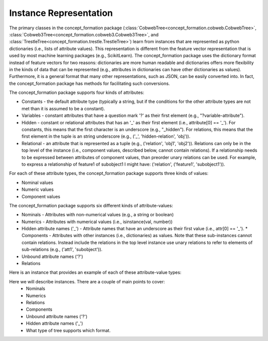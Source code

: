 Instance Representation
=======================

The primary classes in the concept_formation package
(:class:`CobwebTree<concept_formation.cobweb.CobwebTree>`,
:class:`Cobweb3Tree<concept_formation.cobweb3.Cobweb3Tree>`, and
:class:`TrestleTree<concept_formation.trestle.TrestleTree>`) learn from
instances that are represented as python dictionaries (i.e., lists of attribute
values). This representation is different from the feature vector representation
that is used by most machine learning packages (e.g., ScikitLearn). The
concept_formation package uses the dictionary format instead of feature vectors
for two reasons: dictionaries are more human readable and dictionaries offers
more flexibility in the kinds of data that can be represented (e.g., attributes
in dictionaries can have other dictionaries as values). Furthermore, it is a
general format that many other representations, such as JSON, can be easily
converted into. In fact, the concept_formation package has methods for
facilitating such conversions.

The concept_formation package supports four kinds of attributes:

* Constants - the default attribute type (typically a string, but if the
  conditions for the other attribute types are not met than it is assumed to be
  a constant).
* Variables - constant attributes that have a question mark '?' as their first
  element (e.g., "?variable-attribute").
* Hidden - constant or relational attributes that has an '_' as their first
  element (i.e., attribute[0] == '_'). For constants, this means that the
  first character is an underscore (e.g., "_hidden"). For relations, this means
  that the first element in the tuple is an string underscore (e.g., ('_',
  'hidden-relation', 'obj')). 
* Relational - an attribute that is represented as a tuple (e.g., ('relation',
  'obj1', 'obj2')). Relations can only be in the top level of the instance
  (i.e., component values, described below, cannot contain relations). If a
  relationship needs to be expressed between attributes of component values,
  than preorder unary relations can be used. For example, to express a
  relationship of feature1 of subobject1 I might have: ('relation',
  ('feature1', 'subobject1')). 

For each of these attribute types, the concept_formation package supports three
kinds of values:

* Nominal values
* Numeric values
* Component values

The concept_formation package supports six different kinds of attribute-values:

* Nominals - Attributes with non-numerical values (e.g., a string or boolean)
* Numerics - Attributes with numerical values (i.e., isinstance(val, number)) 
* Hidden attribute names ('_') - Attribute names that have an underscore as
  their first value (i.e., attr[0] == '_'). * Components - Attributes with other instances (i.e., dictionaries) as values.
  Note that these sub-instances cannot contain relations. Instead include the
  relations in the top level instance use unary relations to refer to elements
  of sub-relations (e.g., ('att1', 'subobject')). 
* Unbound attribute names ('?')
* Relations

Here is an instance that provides an example of each of these attribute-value
types:

.. ipython::

    # Data is stored in a list of dictionaries where values can be either nominal,
    # numeric, hidden, component, unbound attributes, or relational.
    In [1]: instance = {'f1': 'v1', #nominal
       ...:             'f2': 2.6, #numeric
       ...:             '_hidden-attribute': 'v1', # hidden attribute
       ...:             'f3': {'sub-feature1': 'v1'}, # component
       ...:             '?f4': {'sub-feature1': 'v1'}, # component with unbound attribute
       ...:             ('some-relation', 'f3', '?f4'): True #relation
       ...:             ('another-relation', 'f3', ('?f4', 'sub-feature1')): True #relation that references attribute of component using unary relation
       ...:            }

Here we will describe instances. There are a couple of main points to cover:
    * Nominals
    * Numerics
    * Relations
    * Components 
    * Unbound attribute names ('?')
    * Hidden attribute names ('_')
    * What type of tree supports which format.

